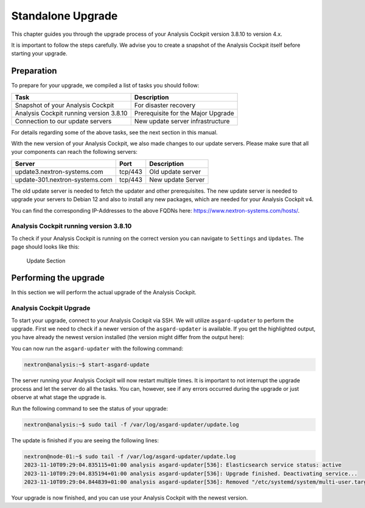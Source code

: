 .. Index:: Standalone Upgrade

Standalone Upgrade
------------------

This chapter guides you through the upgrade process of
your Analysis Cockpit version 3.8.10 to version 4.x.

It is important to follow the steps carefully. We advise you
to create a snapshot of the Analysis Cockpit itself before
starting your upgrade.

Preparation
^^^^^^^^^^^

To prepare for your upgrade, we compiled a list of tasks you
should follow:

.. list-table:: 
    :header-rows: 1

    * - Task
      - Description
    * - Snapshot of your Analysis Cockpit
      - For disaster recovery
    * - Analysis Cockpit running version 3.8.10
      - Prerequisite for the Major Upgrade
    * - Connection to our update servers
      - New update server infrastructure

For details regarding some of the above tasks, see the next section
in this manual.

With the new version of your Analysis Cockpit, we also
made changes to our update servers. Please make sure
that all your components can reach the following servers:

.. list-table:: 
    :header-rows: 1

    * - Server
      - Port
      - Description
    * - update3.nextron-systems.com
      - tcp/443
      - Old update server
    * - update-301.nextron-systems.com
      - tcp/443
      - New update Server

The old update server is needed to fetch the updater and
other prerequisites. The new update server is needed to upgrade
your servers to Debian 12 and also to install any new packages,
which are needed for your Analysis Cockpit v4.

You can find the corresponding IP-Addresses to the above
FQDNs here: https://www.nextron-systems.com/hosts/.

Analysis Cockpit running version 3.8.10
~~~~~~~~~~~~~~~~~~~~~~~~~~~~~~~~~~~~~~~

To check if your Analysis Cockpit is running on the correct version
you can navigate to ``Settings`` and ``Updates``. The page should
looks like this:

.. figure:: ../images/cockpit_major_upgrade.png
   :alt: Update Section

   Update Section

Performing the upgrade
^^^^^^^^^^^^^^^^^^^^^^

In this section we will perform the actual upgrade
of the Analysis Cockpit.

Analysis Cockpit Upgrade
~~~~~~~~~~~~~~~~~~~~~~~~

To start your upgrade, connect to your Analysis Cockpit via
SSH. We will utilize ``asgard-updater`` to perform the
upgrade. First we need to check if a newer version of the
``asgard-updater`` is available. If you get the highlighted
output, you have already the newest version installed (the
version might differ from the output here):

.. code-block:: console
    :emphasize-lines: 6

    nextron@analysis:~$ sudo apt update
    nextron@analysis:~$ sudo apt install asgard-updater
    Reading package lists... Done
    Building dependency tree       
    Reading state information... Done
    asgard-updater is already the newest version (1.0.16).
    0 upgraded, 0 newly installed, 0 to remove and 18 not upgraded.

You can now run the ``asgard-updater`` with the following command:

.. code-block:: console

    nextron@analysis:~$ start-asgard-update

The server running your Analysis Cockpit will now restart
multiple times. It is important to not interrupt the upgrade
process and let the server do all the tasks. You can, however, 
see if any errors occurred during the upgrade or just observe
at what stage the upgrade is.

Run the following command to see the status of your upgrade:

.. code-block:: console

    nextron@analysis:~$ sudo tail -f /var/log/asgard-updater/update.log

The update is finished if you are seeing the following lines:

.. code-block:: console

    nextron@node-01:~$ sudo tail -f /var/log/asgard-updater/update.log
    2023-11-10T09:29:04.835115+01:00 analysis asgard-updater[536]: Elasticsearch service status: active
    2023-11-10T09:29:04.835194+01:00 analysis asgard-updater[536]: Upgrade finished. Deactivating service...
    2023-11-10T09:29:04.844839+01:00 analysis asgard-updater[536]: Removed "/etc/systemd/system/multi-user.target.wants/asgard-updater.service".

Your upgrade is now finished, and you can use your Analysis Cockpit
with the newest version.
